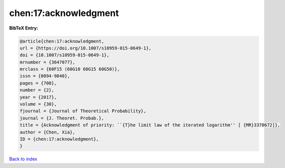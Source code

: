 chen:17:acknowledgment
======================

.. :cite:t:`chen:17:acknowledgment`

.. bibliography:: ../../All.bib

**BibTeX Entry:**

.. code-block:: bibtex

   @article{chen:17:acknowledgment,
   url = {https://doi.org/10.1007/s10959-015-0649-1},
   doi = {10.1007/s10959-015-0649-1},
   mrnumber = {3647077},
   mrclass = {60F15 (60G10 60G15 60G50)},
   issn = {0894-9840},
   pages = {700},
   number = {2},
   year = {2017},
   volume = {30},
   fjournal = {Journal of Theoretical Probability},
   journal = {J. Theoret. Probab.},
   title = {Acknowledgment of priority: ``{T}he limit law of the iterated logarithm'' [ {MR}3370672]},
   author = {Chen, Xia},
   ID = {chen:17:acknowledgment},
   }

`Back to index <../index>`_
